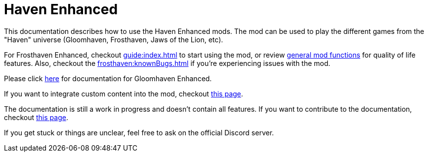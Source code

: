 = Haven Enhanced

This documentation describes how to use the Haven Enhanced mods.
The mod can be used to play the different games from the "Haven" universe (Gloomhaven, Frosthaven, Jaws of the Lion, etc).

For Frosthaven Enhanced, checkout xref:guide:index.adoc[] to start using the mod, or review xref:engine:index.adoc[general mod functions] for quality of life features.
Also, checkout the xref:frosthaven:knownBugs.adoc[] if you're experiencing issues with the mod.

Please click https://gloomhaven-tts-enhanced.github.io/public-scripts/mod/1.3/index.html[here] for documentation for Gloomhaven Enhanced.

If you want to integrate custom content into the mod, checkout xref:custom:ROOT:index.adoc[this page].

The documentation is still a work in progress and doesn't contain all features.
If you want to contribute to the documentation, checkout xref:dev:ROOT:documentation.adoc[this page].

If you get stuck or things are unclear, feel free to ask on the official Discord server.

